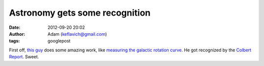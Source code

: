 Astronomy gets some recognition
###############################
:date: 2012-09-20 20:02
:author: Adam (keflavich@gmail.com)
:tags: googlepost

First off, `this guy`_ does some amazing work, like `measuring the
galactic rotation curve`_. He got recognized by the `Colbert Report`_.
Sweet.

.. _this guy: http://www.cfa.harvard.edu/%7Ereid/
.. _measuring the galactic rotation curve: http://arxiv.org/abs/0902.3913
.. _Colbert Report: http://www.colbertnation.com/the-colbert-report-videos/215963/january-14-2009/little-victories---america-s-galaxy-is-big
